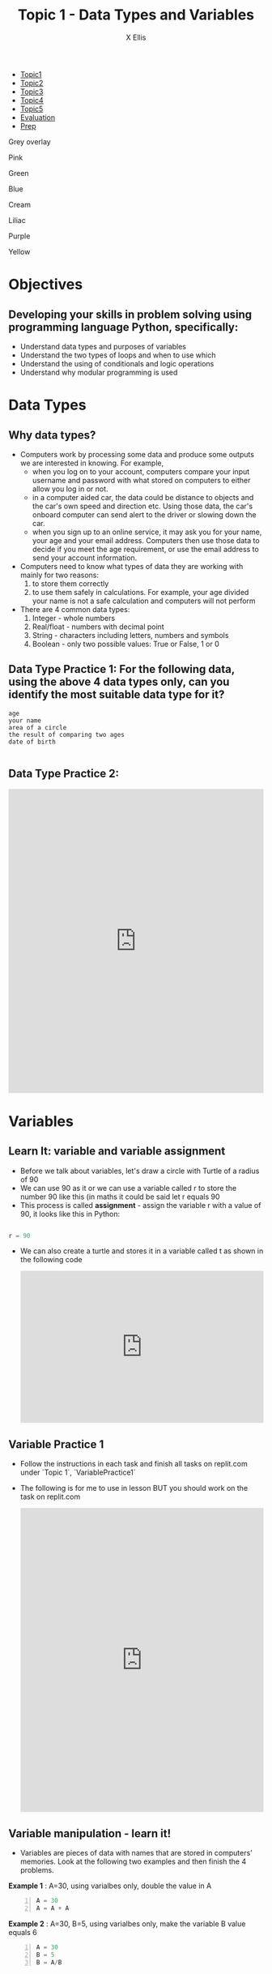 #+STARTUP:indent
#+HTML_HEAD: <link rel="stylesheet" type="text/css" href="css/styles.css"/>
#+HTML_HEAD_EXTRA: <link href='http://fonts.googleapis.com/css?family=Ubuntu+Mono|Ubuntu' rel='stylesheet' type='text/css'>
#+HTML_HEAD_EXTRA: <script src="http://ajax.googleapis.com/ajax/libs/jquery/1.9.1/jquery.min.js" type="text/javascript"></script>
#+HTML_HEAD_EXTRA: <script src="js/navbar.js" type="text/javascript"></script>
#+HTML_HEAD_EXTRA: <script src="js/strikeThrough.js" type="text/javascript"></script>
#+OPTIONS: f:nil author:AUTHOR num:1 creator:AUTHOR timestamp:nil toc:nil html-style:nil html-postamble:nil
#+TITLE: Topic 1 - Data Types and Variables
#+AUTHOR: X Ellis

#+BEGIN_EXPORt html

<div id="stickyribbon">
    <ul>
      <li><a href="1_Lesson.html">Topic1</a></li>
      <li><a href="2_Lesson.html">Topic2</a></li>
      <li><a href="3_Lesson.html">Topic3</a></li>
      <li><a href="4_Lesson.html">Topic4</a></li>
      <li><a href="5_Lesson.html">Topic5</a></li>
      <li><a href="Evaluation.html">Evaluation</a></li>
      <li><a href="homework.html">Prep</a></li>
    </ul>
  </div>

<div id="underlay" onclick="underlayoff()">
</div>
<div id="overlay" onclick="overlayoff()">
</div>
<div id=overlayMenu>
<p onclick="overlayon('hsla(0, 0%, 50%, 0.5)')">Grey overlay</p>
<p onclick="underlayon('hsla(300,100%,50%, 0.3)')">Pink</p>
<p onclick="underlayon('hsla(80, 90%, 40%, 0.4)')">Green</p>
<p onclick="underlayon('hsla(240,100%,50%,0.2)')">Blue</p>
<p onclick="underlayon('hsla(40,100%,50%,0.3)')">Cream</p>
<p onclick="underlayon('hsla(300,100%,40%,0.3)')">Liliac</p>
<p onclick="underlayon('hsla(300,100%,25%,0.3)')">Purple</p>
<p onclick="underlayon('hsla(60,100%,50%,0.3)')">Yellow</p>
</div>
#+END_EXPORT
* COMMENT Use as a template
:PROPERTIES:
:HTML_CONTAINER_CLASS: activity
:END:
** Learn It
:PROPERTIES:
:HTML_CONTAINER_CLASS: learn
:END:

** Research It
:PROPERTIES:
:HTML_CONTAINER_CLASS: research
:END:

** Design It
:PROPERTIES:
:HTML_CONTAINER_CLASS: design
:END:

** Build It
:PROPERTIES:
:HTML_CONTAINER_CLASS: build
:END:

** Test It
:PROPERTIES:
:HTML_CONTAINER_CLASS: test
:END:

** Run It
:PROPERTIES:
:HTML_CONTAINER_CLASS: run
:END:

** Document It
:PROPERTIES:
:HTML_CONTAINER_CLASS: document
:END:

** Code It
:PROPERTIES:
:HTML_CONTAINER_CLASS: code
:END:

** Program It
:PROPERTIES:
:HTML_CONTAINER_CLASS: program
:END:

** Try It
:PROPERTIES:
:HTML_CONTAINER_CLASS: try
:END:

** Badge It
:PROPERTIES:
:HTML_CONTAINER_CLASS: badge
:END:

** Save It
:PROPERTIES:
:HTML_CONTAINER_CLASS: save
:END:
* Objectives
:PROPERTIES:
:HTML_CONTAINER_CLASS: objectives
:END:
** Developing your skills in problem solving using programming language Python, specifically:
:PROPERTIES:
:HTML_CONTAINER_CLASS: learn
:END:
- Understand data types and purposes of variables
- Understand the two types of loops and when to use which
- Understand the using of conditionals and logic operations
- Understand why modular programming is used
* Data Types
:PROPERTIES:
:HTML_CONTAINER_CLASS: activity
:END:

** Why data types?
:PROPERTIES:
:HTML_CONTAINER_CLASS: learn
:END: 
- Computers work by processing some data and produce some outputs we are interested in knowing.  For example,
  - when you log on to your account, computers compare your input username and password with what stored on computers to either allow you log in or not.
  - in a computer aided car, the data could be distance to objects and the car's own speed and direction etc. Using those data, the car's onboard computer can send alert to the driver or slowing down the car.
  - when you sign up to an online service, it may ask you for your name, your age and your email address. Computers then use those data to decide if you meet the age requirement, or use the email address to send your account information.
- Computers need to know what types of data they are working with mainly for two reasons:
  1. to store them correctly
  2. to use them safely in calculations. For example, your age divided your name is not a safe calculation and computers will not perform

- There are 4 common data types:
  1. Integer - whole numbers
  2. Real/float - numbers with decimal point
  3. String - characters including letters, numbers and symbols
  4. Boolean - only two possible values: True or False, 1 or 0

** Data Type Practice 1: For the following data, using the above 4 data types only, can you identify the most suitable data type for it?
:PROPERTIES:
:HTML_CONTAINER_CLASS: try
:END:      

#+BEGIN_SRC 
age
your name
area of a circle
the result of comparing two ages
date of birth
          
#+END_SRC

** Data Type Practice 2:
:PROPERTIES:
:HTML_CONTAINER_CLASS: try
:END:      
#+begin_export html
<iframe src="https://trinket.io/embed/python/400c76a603" width="100%" height="600" frameborder="0" marginwidth="0" marginheight="0" allowfullscreen></iframe>
#+end_export



* Variables
:PROPERTIES:
  :HTML_CONTAINER_CLASS: activity
:END:
** Learn It: variable and variable assignment
:PROPERTIES:
:HTML_CONTAINER_CLASS: learn
:END: 
- Before we talk about variables, let's draw a circle with Turtle of a radius of 90
- We can use 90 as it or we can use a variable called r to store the number 90 like this (in maths it could be said let r equals 90
- This process is called *assignment* - assign the variable r with a value of 90, it looks like this in Python:
#+begin_src Python

 r = 90
#+end_src
- We can also create a turtle and stores it in a variable called t as shown in the following code

 #+BEGIN_EXPORT HTML
<iframe src="https://trinket.io/embed/python/a9339697e4" width="100%" height="300" frameborder="0" marginwidth="0" marginheight="0" allowfullscreen></iframe>
 #+END_EXPORT

** Variable Practice 1
:PROPERTIES:
:HTML_CONTAINER_CLASS: try
:END:
- Follow the instructions in each task and finish all tasks on replit.com under `Topic 1`, `VariablePractice1`
- The following is for me to use in lesson BUT you should work on the task on replit.com
 #+BEGIN_EXPORT HTML
<iframe src="https://trinket.io/embed/python/0043de449f" width="100%" height="600" frameborder="0" marginwidth="0" marginheight="0" allowfullscreen></iframe>
 #+END_EXPORT
** Variable manipulation - learn it!
:PROPERTIES:
:HTML_CONTAINER_CLASS: learn
:END:
- Variables are pieces of data with names that are stored in computers' memories. Look at the following two examples and then finish the 4 problems.
 
*Example 1* : A=30, using varialbes only, double the value in A
#+begin_src python -n
  A = 30
  A = A + A
#+end_src
*Example 2* : A=30, B=5, using varialbes only, make the variable B value equals 6
#+begin_src python -n
  A = 30
  B = 5
  B = A/B
#+end_src

* Data type and variable quiz and assignment
:PROPERTIES:
:HTML_CONTAINER_CLASS: activity
:END:

** Data types and variables quiz
:PROPERTIES:
:HTML_CONTAINER_CLASS: try
:END:

- Go to our class on Teams. Take the "Topic 1- Data types and variables Quiz"
** Variable manipulation assignment
:PROPERTIES:
:HTML_CONTAINER_CLASS: try
:END:

- Open [[https://replit.com/team/2021Year9CS/Topic-1VariableManipulation][this link]] to work on the assignment. If this is your first time using replit.com, you need to create an account using your name
*Problem 1* : make A and B both equal 6
#+begin_src python
  A = 10
  B = 4
#+end_src

 *Problem 2* : make A and B both equal 25 while C equal 22
#+begin_src python
  A = 10
  B = 15
  C = 3
#+end_src

 *Problem 3* : make A equal 4 and B equal 12
#+begin_src python
  A = 12
  B = 3
#+end_src

 *Problem 4* : swap! make A equal 4 and B equal 10
#+begin_src python
  A = 10
  B = 4
#+end_src

** Key Points Check
:PROPERTIES:
:HTML_CONTAINER_CLASS: key
:END: 
   1. Computers take input data, process them and generate outputs we are interested in
   2. There are 4 common data types: integer, string, real/float and Boolean
   3. Variables are named pieces of data for easy processing by computers and their names should be easily understood for their purposes in a program by humans
